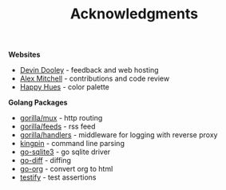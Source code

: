 #+TITLE: Acknowledgments

*Websites*
+ [[https://devinadooley.com][Devin Dooley]] - feedback and web hosting
+ [[https://alexthemitchell.com/][Alex Mitchell]] - contributions and code review
+ [[https://www.happyhues.co/palettes/1][Happy Hues]] - color palette

*Golang Packages*
+ [[https://github.com/gorilla/mux][gorilla/mux]] - http routing
+ [[https://github.com/gorilla/feeds][gorilla/feeds]] - rss feed
+ [[https://github.com/gorilla/handlers][gorilla/handlers]] - middleware for logging with reverse proxy
+ [[https://github.com/alecthomas/kingpin][kingpin]] - command line parsing
+ [[https://github.com/mattn/go-sqlite3][go-sqlite3]] - go sqlite driver
+ [[https://github.com/sergi/go-diff][go-diff]] - diffing
+ [[https://github.com/niklasfasching/go-org][go-org]] - convert org to html
+ [[https://github.com/stretchr/testify][testify]] - test assertions
